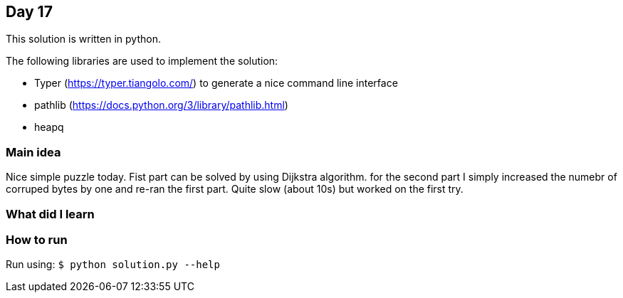 == Day 17

This solution is written in python.

The following libraries are used to implement the solution:

* Typer (https://typer.tiangolo.com/) to generate a nice command line interface
* pathlib (https://docs.python.org/3/library/pathlib.html)
* heapq 
 
=== Main idea

Nice simple puzzle today. Fist part can be solved by using Dijkstra algorithm.
for the second part I simply increased the numebr of corruped bytes by one and
  re-ran the first part. Quite slow (about 10s) but worked on the first try.

=== What did I learn


=== How to run

Run using: `$ python solution.py --help`
